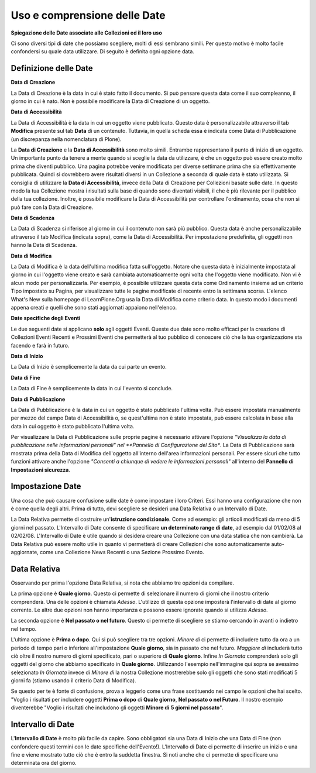 Uso e comprensione delle Date
=============================

**Spiegazione delle Date associate alle Collezioni ed il loro uso**


Ci sono diversi tipi di date che possiamo scegliere, molti di
essi sembrano simili. Per questo motivo è molto facile confondersi
su quale data utilizzare. Di seguito è definita ogni opzione data.

Definizione delle Date
----------------------

**Data di Creazione**

La Data di Creazione è la data in cui è stato fatto il documento. Si può pensare 
questa data come il suo compleanno, il giorno in cui è nato. Non è possibile modificare la
Data di Creazione di un oggetto.

**Data di Accessibilità**

La Data di Accessibilità è la data in cui un oggetto viene pubblicato. Questo
data è personalizzabile attraverso il tab **Modifica** presente sul tab **Data** di un contenuto.
Tuttavia, in quella scheda essa è indicata come Data di Pubblicazione (un
discrepanza nella nomenclatura di Plone).

La **Data di Creazione** e la **Data di Accessibilità** sono molto simili. Entrambe 
rappresentano il punto di inizio di un oggetto. Un importante
punto da tenere a mente quando si sceglie la data da utilizzare, è che
un oggetto può essere creato molto prima che diventi pubblico. 
Una pagina potrebbe venire modificata per diverse settimane prima che sia effettivamente
pubblicata. Quindi si dovrebbero avere risultati diversi in un Collezione
a seconda di quale data è stato utilizzata.
Si consiglia di utilizzare la **Data di Accessibilità**, invece della Data di Creazione per
Collezioni basate sulle date. In questo modo la tua Collezione mostra i risultati sulla base
di quando sono diventati visibili, il che è più rilevante per
il pubblico della tua collezione. Inoltre, è possibile modificare
la Data di Accessibilità per controllare l'ordinamento, cosa che non si
può fare con la Data di Creazione.

**Data di Scadenza**

La Data di Scadenza si riferisce al giorno in cui il contenuto non sarà più
pubblico. Questa data è anche personalizzabile attraverso il
tab Modifica (indicata sopra), come la Data di Accessibilità. 
Per impostazione predefinita, gli oggetti non hanno
la Data di Scadenza.

**Data di Modifica**

La Data di Modifica è la data dell'ultima modifica fatta sull'oggetto. Notare che
questa data è inizialmente impostata al giorno in cui l'oggetto viene creato e sarà
cambiata automaticamente ogni volta che l'oggetto viene modificato. Non vi è alcun modo per
personalizzarla. Per esempio, è possibile utilizzare questa data come Ordinamento insieme ad un
criterio Tipo impostato su Pagina, per visualizzare tutte le pagine modificate di recente
entro la settimana scorsa. L'elenco What's New sulla homepage
di LearnPlone.Org usa la Data di Modifica come criterio data.
In questo modo i documenti appena creati *e* quelli che sono stati aggiornati
appaiono nell'elenco.

**Date specifiche degli Eventi**

Le due seguenti date si applicano **solo** agli oggetti Eventi.
Queste due date sono molto efficaci per la creazione di Collezioni 
Eventi Recenti e Prossimi Eventi che permetterà al tuo pubblico
di conoscere ciò che la tua organizzazione sta facendo e farà in futuro.

**Data di Inizio**

La Data di Inizio è semplicemente la data da cui parte un evento.

**Data di Fine**

La Data di Fine è semplicemente la data in cui l'evento si conclude.

**Data di Pubblicazione**

La Data di Pubblicazione è la data in cui un oggetto è stato pubblicato l'ultima volta. Può
essere impostata manualmente per mezzo del campo Data di Accessibilità o, se
quest'ultima non è stato impostata, può essere calcolata in base alla data in cui oggetto è
stato pubblicato l'ultima volta.

Per visualizzare la Data di Pubblicazione sulle proprie pagine è necessario attivare l'opzione
*"Visualizza la data di pubblicazione nelle informazioni personali" nel  
**Pannello di Configurazione del Sito**. La Data di Pubblicazione sarà mostrata prima
della Data di Modifica dell'oggetto all'interno dell'area informazioni personali. Per essere sicuri 
che tutto funzioni attivare anche l'opzione *"Consenti a chiunque di vedere le informazioni personali"*  
all'interno del **Pannello di Impostazioni sicurezza**.

Impostazione Date
-----------------

Una cosa che può causare confusione sulle date è come impostare i loro Criteri. Essi
hanno una configurazione che non è come quella degli altri. Prima di tutto,
devi scegliere se desideri una Data Relativa o un Intervallo di Date.

La Data Relativa permette di costruire un'**istruzione condizionale**.
Come ad esempio: gli articoli modificati da meno di 5 giorni nel passato. L'Intervallo di Date
consente di specificare **un determinato range di date**, ad esempio dal 01/02/08 al
02/02/08. L'Intervallo di Date è utile quando si desidera creare una Collezione
con una data statica che non cambierà. La Data Relativa può essere molto
utile in quanto vi permetterà di creare Collezioni che sono automaticamente
auto-aggiornate, come una Collezione News Recenti o una Sezione Prossimo
Evento.

Data Relativa
-------------

Osservando per prima l'opzione Data Relativa, si nota che abbiamo tre
opzioni da compilare.

La prima opzione è **Quale giorno**. Questo ci permette di selezionare il numero di
giorni che il nostro criterio comprenderà. Una delle opzioni è chiamata *Adesso*.
L'utilizzo di questa opzione imposterà l'intervallo di date al giorno corrente. Le altre due
opzioni non hanno importanza e possono essere ignorate quando si utilizza *Adesso*.

La seconda opzione è **Nel passato o nel futuro**. Questo ci permette di
scegliere se stiamo cercando in avanti o indietro nel tempo.

L'ultima opzione è **Prima o dopo**. Qui si può scegliere tra tre
opzioni. *Minore di* ci permette di includere tutto da ora a un
periodo di tempo pari o inferiore all'impostazione **Quale giorno**, sia in
passato che nel futuro. *Maggiore di* includerà tutto ciò oltre il nostro
numero di giorni specificato, pari o superiore di **Quale giorno**. Infine
*In Giornata* comprenderà solo gli oggetti del giorno che abbiamo specificato in
**Quale giorno**. Utilizzando l'esempio nell'immagine qui sopra se avessimo
selezionato *In Giornata* invece di *Minore di* la nostra Collezione 
mostrerebbe solo gli oggetti che sono stati modificati 
5 giorni fa (stiamo usando il criterio Data di Modifica).

Se questo per te è fonte di confusione, prova a leggerlo come una frase sostituendo
nei campo le opzioni che hai scelto. "Voglio i risultati per includere oggetti
**Prima o dopo** di **Quale giorno**, **Nel passato o nel Futuro**. Il nostro
esempio diventerebbe "Voglio i risultati che includono
gli oggetti **Minore di** **5 giorni nel passato**".

Intervallo di Date
------------------

L'**Intervallo di Date** è molto più facile da capire. Sono obbligatori sia una Data di Inizio che
una Data di Fine (non confondere questi termini con le date 
specifiche dell'Evento!). L'Intervallo di Date ci permette di inserire un inizio e una
fine e viene mostrato tutto ciò che è entro la suddetta finestra. Si noti anche
che ci permette di specificare una determinata ora del giorno.

